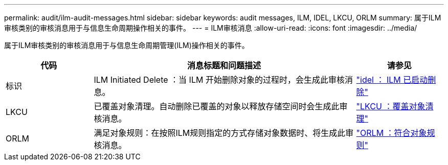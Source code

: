 ---
permalink: audit/ilm-audit-messages.html 
sidebar: sidebar 
keywords: audit messages, ILM, IDEL, LKCU, ORLM 
summary: 属于ILM审核类别的审核消息用于与信息生命周期操作相关的事件。 
---
= ILM审核消息
:allow-uri-read: 
:icons: font
:imagesdir: ../media/


[role="lead"]
属于ILM审核类别的审核消息用于与信息生命周期管理(ILM)操作相关的事件。

[cols="1a,3a,1a"]
|===
| 代码 | 消息标题和问题描述 | 请参见 


 a| 
标识
 a| 
ILM Initiated Delete ：当 ILM 开始删除对象的过程时，会生成此审核消息。
 a| 
link:idel-ilm-initiated-delete.html["idel ： ILM 已启动删除"]



 a| 
LKCU
 a| 
已覆盖对象清理。自动删除已覆盖的对象以释放存储空间时会生成此审核消息。
 a| 
link:lkcu-overwritten-object-cleanup.html["LKCU ：覆盖对象清理"]



 a| 
ORLM
 a| 
满足对象规则：在按照ILM规则指定的方式存储对象数据时、将生成此审核消息。
 a| 
link:orlm-object-rules-met.html["ORLM ：符合对象规则"]

|===